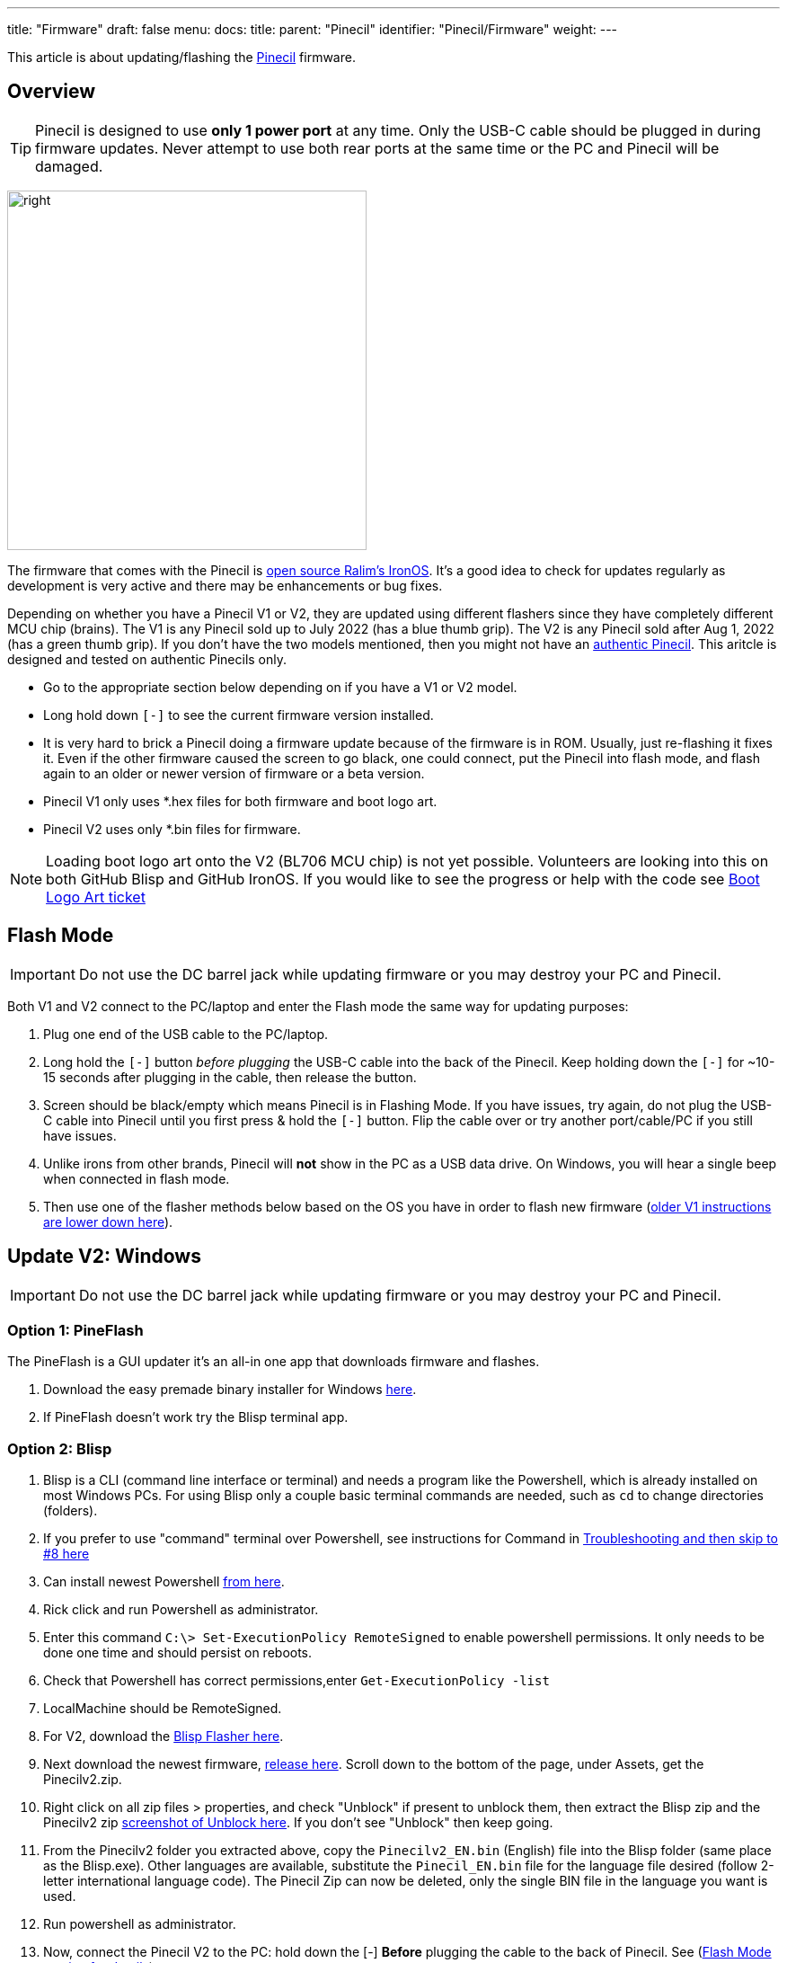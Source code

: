 ---
title: "Firmware"
draft: false
menu:
  docs:
    title:
    parent: "Pinecil"
    identifier: "Pinecil/Firmware"
    weight: 
---

This article is about updating/flashing the link:/documentation/Pinecil[Pinecil] firmware.

== Overview

TIP: Pinecil is designed to use *only 1 power port* at any time. Only the USB-C cable should be plugged in during firmware updates. Never attempt to use both rear ports at the same time or the PC and Pinecil will be damaged.

image:/documentation/images/Pinecil-V1andV2.png[right,title="right",width=400]

The firmware that comes with the Pinecil is https://ralim.github.io/IronOS/[open source Ralim's IronOS]. It's a good idea to check for updates regularly as development is very active and there may be enhancements or bug fixes.

Depending on whether you have a Pinecil V1 or V2, they are updated using different flashers since they have completely different MCU chip (brains). The V1 is any Pinecil sold up to July 2022 (has a blue thumb grip). The V2 is any Pinecil sold after Aug 1, 2022 (has a green thumb grip). If you don't have the two models mentioned, then you might not have an link:/documentation/Pinecil/Authenticity[authentic Pinecil]. This aritcle is designed and tested on authentic Pinecils only.

* Go to the appropriate section below depending on if you have a V1 or V2 model.
* Long hold down `[-]` to see the current firmware version installed.
* It is very hard to brick a Pinecil doing a firmware update because of the firmware is in ROM. Usually, just re-flashing it fixes it. Even if the other firmware caused the screen to go black, one could connect, put the Pinecil into flash mode, and flash again to an older or newer version of firmware or a beta version.
* Pinecil V1 only uses *.hex files for both firmware and boot logo art.
* Pinecil V2 uses only *.bin files for firmware.

NOTE: Loading boot logo art onto the V2 (BL706 MCU chip) is not yet possible. Volunteers are looking into this on both GitHub Blisp and GitHub IronOS. If you would like to see the progress or help with the code see https://github.com/Ralim/IronOS/issues/1373#issuecomment-1414925011[Boot Logo Art ticket]

== Flash Mode

IMPORTANT: Do not use the DC barrel jack while updating firmware or you may destroy your PC and Pinecil.

Both V1 and V2 connect to the PC/laptop and enter the Flash mode the same way for updating purposes:

. Plug one end of the USB cable to the PC/laptop.
. Long hold the `[-]` button _before plugging_ the USB-C cable into the back of the Pinecil. Keep holding down the `[-]` for ~10-15 seconds after plugging in the cable, then release the button.
. Screen should be black/empty which means Pinecil is in Flashing Mode. If you have issues, try again, do not plug the USB-C cable into Pinecil until you first press & hold the `[-]` button. Flip the cable over or try another port/cable/PC if you still have issues.
. Unlike irons from other brands, Pinecil will *not* show in the PC as a USB data drive. On Windows, you will hear a single beep when connected in flash mode.
. Then use one of the flasher methods below based on the OS you have in order to flash new firmware (link:#Update_V1[older V1 instructions are lower down here]).

== Update V2: Windows

IMPORTANT: Do not use the DC barrel jack while updating firmware or you may destroy your PC and Pinecil.

=== Option 1: PineFlash

The PineFlash is a GUI updater it's an all-in one app that downloads firmware and flashes.
	
. Download the easy premade binary installer for Windows https://github.com/Spagett1/PineFlash[here].
. If PineFlash doesn't work try the Blisp terminal app.

=== Option 2: Blisp

. Blisp is a CLI (command line interface or terminal) and needs a program like the Powershell, which is already installed on most Windows PCs. For using Blisp only a couple basic terminal commands are needed, such as `cd` to change directories (folders).
. If you prefer to use "command" terminal over Powershell, see instructions for Command in link:/documentation/Pinecil/Firmware#Troubleshoot_V2_Flashing[Troubleshooting and then skip to #8 here]
. Can install newest Powershell https://learn.microsoft.com/en-us/powershell/scripting/install/installing-powershell-on-windows?view=powershell-7.3[from here].
. Rick click and run Powershell as administrator.
. Enter this command `C:\> Set-ExecutionPolicy RemoteSigned` to enable powershell permissions. It only needs to be done one time and should persist on reboots.
. Check that Powershell has correct permissions,enter `Get-ExecutionPolicy -list`
. LocalMachine should be RemoteSigned.
. For V2, download the https://github.com/pine64/blisp#how-to-update-pinecil-v2[Blisp Flasher here].
. Next download the newest firmware, https://github.com/Ralim/IronOS/releases/[release here]. Scroll down to the bottom of the page, under Assets, get the Pinecilv2.zip.
. Right click on all zip files > properties, and check "Unblock" if present to unblock them, then extract the Blisp zip and the Pinecilv2 zip https://github.com/builder555/PineSAM/discussions/106#discussion-4960445[screenshot of Unblock here]. If you don't see "Unblock" then keep going.
. From the Pinecilv2 folder you extracted above, copy the `Pinecilv2_EN.bin` (English) file into the Blisp folder (same place as the Blisp.exe). Other languages are available, substitute the `Pinecil_EN.bin` file for the language file desired (follow 2-letter international language code). The Pinecil Zip can now be deleted, only the single BIN file in the language you want is used.
. Run powershell as administrator.
. Now, connect the Pinecil V2 to the PC: hold down the [-] *Before* plugging the cable to the back of Pinecil. See (link:#Flash_Mode[Flash Mode section for details]).
. Screen on Pinecil should be black/empty before proceeding; it means you are in the correct Flash mode. If you are curious, it will connect as a PORT COM device in Device Manager. If your screen is not black, then repeat the connect to PC above. If necessary, change cables or ports, or try a different PC/laptop.
. Use `cd` to change to the Blisp folder (location of blisp.exe and Pinecil_EN.bin).
.. `#example change to location of blisp folder`
.. `PS C:\> cd G:\Users\name\Downloads\blisp\`
. Execute this line (can replace the *EN* file name with the language bin selected).
.. Type the `.\` (dot and slash) or it will fail to find the files!
.. `.\blisp.exe write -c bl70x --reset .\Pinecilv2_EN.bin`
. After update, unplug and reboot it, then hold down `[-]` for ~3 seconds to see the new version.
. See link:#Troubleshoot_V2_Flashing[troubleshooting] down below if it does not flash.

== Bluetooth (BLE) Apps

* Must have newer Pinecil V2 model (green thumb grip).
* First, update firmware to *Ralim's IronOS 2.21* or higher. 2.21 is the first stable release that has BLE support built-in for Pinecil V2.
* Get the https://github.com/builder555/PineSAM[PineSAM app here] or try https://joric.github.io/pinecil/[Joric's BLE website here]. These BLE apps are also listed in [[Pinecil#Development_Projects| Development Projects]]
* https://joric.github.io/pinecil/[Joric's BLE API] may be the easiest to get started with as it does not require anything to be installed. It runs off Chromium based browsers (since they are capable of BLE GATT) and shows a graph of Temperature/Watts (MacOS/iPhone and firefox don't work bc they do not have BLE GATT). Hint: some Chromium browsers like Vivaldi, may need to check `chrome://flags/ ` and enable bluetooth options.
* https://github.com/builder555/PineSAM[PineSAM] is BLE Settings and Menus and will run on any major OS. It allows change of all settings, and can be controlled from Mac, Linux, Windows, iPhone, Android and more; needs python script running as back end. For easy phone connection just open a browser address http://<ipaddress of PC running script>:8080/ (see PineSAM website for details)

== Update V2: Linux and Mac

IMPORTANT: Do not use the DC barrel jack while updating firmware or you may destroy your PC and Pinecil.

=== Option 1: PineFlash

PineFlash is a GUI updater that downloads firmware and flashes. Download the easy premade binary for [https://github.com/Spagett1/PineFlash#desktop_computer-install-options Linux here].
	
. For MacOS, currently there is a 2-step script that will build PineFlash.
. If you have issues with Pineflash, then use Blisp below.

=== Option 2: Blisp Flasher
This is a CLI that runs in a terminal console. Get the latest zip file for Linux or Mac. The main page has background info and there are instructions if you want to https://github.com/pine64/blisp/wiki/Update-Pinecil-V2[build it from code] instead of using the easier premade executable.

. Extract the Blisp zip, and using a terminal, `cd` to the blisp folder.
. Download the latest https://github.com/Ralim/IronOS/releases/[stable Pinecilv2.zip release] (scroll down to the Assets section, get the Pinecilv2.zip).
. Extract the zip file and put `Pinecilv2_EN.bin` (for English) into the Blisp folder (same place as the Blisp executable). Other languages are available, substitute the *EN.bin file for the language file desired (use the 2-digit international language code). If you have the Pinecil Zip, the rest could be deleted, only the single BIN file is needed. Select the appropriate two-letter code for your language. If you accidentally flash *.dfu file on your Pinecil, it will not boot or work - be sure to only use the BIN file.
. Connect the V2 to the PC and enter Flash mode: hold down the [-] before plugging the cable to the back of Pinecil. See ([[#Flash_Mode| Flash Mode section for details]]). If you are curious on Linux, it will connect as a serial _ttyACM_ USB ACM type device.
. Screen on Pinecil should be black/empty before proceeding or you are not in Flash mode.
. *Blisp must have executable permission set.*
. `cd` to the Blisp folder and `ls -l` to check permissions of blisp.
. Make blisp executable: `chmod +x ./blisp`
. Then execute:

 sudo ./blisp write -c bl70x --reset Pinecilv2_EN.bin

. After a successful update, unplug and reboot it, then hold down `[-]` for ~2 seconds to see the new version.
. See link:#Troubleshooting_V2_Flashing[troubleshooting] down below if it does not flash.
. To use V2 with BLE Apps, see link:#Bluetooth_(BLE)_Apps[here].

== Troubleshoot V2 Flashing

. Double check that the command is typed exactly, e.g., in Windows, the dot\slash ` .\ ` can not be skipped in Powershell.
. For Windows, instead of PowerShell, try the *cmd.exe* (right click, run as administrator) and move into the blisp folder; https://www3.ntu.edu.sg/home/ehchua/programming/howto/CMD_Survival.html#zz-2.1[example commands to move to folders].
. Two different samples work when the cmd.exe is run as administrator. First move into the folder you have both blisp.exe and Pinecil_EN.bin. Then execute one of the following:

    C:\Users\yourName\Downloads\blisp1>blisp.exe write -c bl70x --reset Pinecilv2_EN.bin
    C:\Users\yourName\Downloads\blisp1> .\blisp.exe write -c bl70x --reset .\Pinecilv2_EN.bin

. Often, updating issues are related to the USB cable, or the port on the PC does not support a connection to Pinecil, try:
* flipping the cable over, different cables. Try both use-C to C cables and also USB-C to USB-A cables (your cable may be power-only and not able to do firmware data transfers). All working USB-C to USB-C cables can do data transfer but some USB-A cables can only do power and will not work for firmware updates because they can not do data transfers.
* Try other ports on the PC/laptop, or a different machine. There have been issues with some laptop USB-C ports not negotiating correctly, but the flashing worked using the USB-A port. Try a different OS if you can access one, some people who had issues on Linux for example were able to flash on Windows. Note that some virtual environments might have an issue with flashing to USB ports.
* Don't use a hub, connect directly to a port, ports on the back of a PC may sometimes be better as they are directly connected to the motherboard.
. Follow the Flash mode instructions and make sure the [-] button is held down BEFORE plugging in the cable to the back of the Pinecil. And don't release for ~10 seconds.
. If that doesn't work try holding down the `[-]` the whole time (don't let go of the button).
. Blisp flashers are from Gamiee's open source https://github.com/pine64/blisp[Blisp code here]. It is only an updater for the BL706 MCU on the Pinecil V2. It is separate from the firmware files needed which are in located in GitHub Ralim's IronOS. The firmware contains all the menus, functions, and languages, and the flasher is the tool to push the firmware onto the MCU chip (the brain). Different MCU's need different flasher tools.
. If you have issues completing the update, try joining the live link:/documentation/#_community_and_support[Pinecil community chat] to get tips from volunteers.
. If there was any special work-around you had to do to get the Blisp Flasher to work, or could not get it to work at all, post an https://github.com/pine64/blisp/issues[Issue in Github Blisp].
. If you are running Windows in a virtual machine and the process fails, make sure you have _Microsoft Visual C++ 2015-2022_ installed.
. All firmware releases and betas are located in the GitHub https://github.com/Ralim/IronOS[Ralim's IronOS here]. If you would like to add enhancements/features to the IronOS (firmware that runs the Pinecil) or have an issue, please look at the GitHub documents or submit an issue ticket. It is recommended to read through all the GitHub https://ralim.github.io/IronOS/[IronOS documents] first as they may have the answers. Screen menus and troubleshooting is documented as well on IronOS and maintained by volunteers.

== Build the Blisp Flasher from Code

. If there is a problem with the Blisp flasher, or you have a different Linux architecture like ARM, the Blisp can be built from code.
. See directions at https://github.com/pine64/blisp/wiki/Update-Pinecil-V2#-build-blisp-flasher-from-code[GitHub Blisp Wiki page].
. Blisp will only work on Pinecil V2 or devices with Bouffalo BL70x MCU chips and does not work for older Pinecil V1 that was sold before Aug. 1, 2022.

== Update V1

image:/documentation/images/Pinecil-V1andV2.png[right,title="right",width=400]

. Pinecil V1 uses a *.dfu file type for firmware. The newer Pinecil V2 only uses *.bin firmware type files.
. Pinecil V1 models were sold until July 2022 and then discontinued.
. Boot logo art: the same flashers used to install IronOS firmware can be used to install the art. Boot logo art will not overwrite the firmware, it resides in a separate space on the chip.

IMPORTANT: Do not use the DC barrel jack while updating firmware or you may destroy your PC and Pinecil.

=== V1 Windows or Mac

. Follow these instructions on GitHub and download the easy GUI updater app https://ralim.github.io/IronOS/Flashing/Pinecil%20V1/[Pine64 Updater].
. Install the app, and follow the screen prompts which requires connecting the Pinecil to the PC.
. Connect the Pinecil to the PC by holding down the [-] *before* plugging the cable into the back of Pinecil. Keep holding down the [-] button for about ~10 seconds even after plugging in the cable.
. Screen on Pinecil should be black/empty before proceeding or you are not in Flash mode. Repeat the steps if needed. If that does not work, flip the cable, try a new cable, or port or different PC, then see the Troubleshooting section.
. The app will automatically fetch the latest stable Ralim's IronOS firmware, pick the language desired from the drop down list.
. The app also allows browsing to a local folder to install a specific beta firmware file or a boot logo that you may have downloaded or created.
. If multiple firmware flashing is done, the app must be closed and reopened.

=== V1 Linux or Mac

. Option 1 for Linux, the simple command line DFU-Util can be used per https://ralim.github.io/IronOS/Flashing/Pinecil%20V1/#bleeding-edge-latest[IronOS instructions]. Make sure to update to the newest DFU-Util to prevent issues that some members reported with older versions of DFU-util.
. Option 2 works for both Linux or Mac. Download the alternative https://github.com/Laar3/PineFlash[Pineflash GUI App] for Linux and Mac.
. Connect the Pinecil to the PC by holding down the [-] *before* plugging the cable into the back of Pinecil. Keep holding down the [-] button for about ~10 seconds even after plugging in the cable.
. Screen on Pinecil should be black/empty before proceeding or you are not in Flash mode. If that does not work, flip the cable, try a new cable, or port or different PC, then see the Troubleshooting section.
. PineFlash app will automatically fetch the latest stable Ralim's IronOS firmware, pick the language desired from the drop down list.
. Pineflash app also allows browsing to a local folder to install a specific beta firmware file or a boot logo that you may have downloaded or created.

== General Firmware Details

* Do not use the DC barrel jack while updating firmware or you may destroy your PC and Pinecil. Pinecil is designed to only use one power port at a time and never both at the same time.
* https://ralim.github.io/IronOS/GettingStarted/[Get the beta and release firmware from GitHub with update instructions]
* To submit a feature request, or help Ralim enhance the code, create a ticket or start a discussion at https://github.com/Ralim/IronOS/issues[Ralim's IronOS]
* Ben (ralimtek) supports IronOS out of love for the IronOS creative open community. He volunteers countless hours coding, debugging, and enhancing IronOS with all the feature requests submitted.
** To give some love back, donate to IronOS; https://ko-fi.com/ralim[buy Ralim a coffee/kofi] or https://www.paypal.com/paypalme/RalimTek[donate here].
* One advantage of Pinecil (V1/V2) over other irons (i.e., Miniware) is you can not really brick them since Pinecil's bootloader is in ROM. If there is a problem, just flash the firmware again or a different version. This empowers people to experiment and do forks of the main IronOS firmware without as much risk.
* Problems with IronOS firmware? - read https://ralim.github.io/IronOS/[documents here]. If the answer is not found, open a https://github.com/Ralim/IronOS/issues[ticket here] or join the link:/documentation/#_community_and_support[live Pinecil community chat].

== Boot Logo Art

image:/documentation/images/Boot-logo-dogbone.jpg[Dog bone by River M.]

=== Get Art

* Boot logo art is art that you custom make or download from IronOS Meta. It displays when you initially power on the Pinecil (boot up).
* Currently '''only''' older Pinecil V1 models which use DFU files can flash boot logo art. 
* Download and extract all the premade Boot logo art from this https://github.com/Ralim/IronOS-Meta/releases[pinecil.zip file here].
* Note that for Pinecil V1, only the images with filename "dfu" will work, you can delete all other formats from the extracted zip.
* Sample images of https://github.com/Ralim/IronOS-Meta/tree/main/Bootup%20Logos#logos-preview[premade free art].
* To make custom art, https://github.com/Ralim/IronOS-Meta[follow instructions here].
* Some art is animated: the very small file size limit for boot logos prevents too many frames from being possible.

image:/documentation/images/IronOS.gif[]

=== Install
	
* If you have Windows or Mac, you can use this GUI [https://github.com/pine64/pine64_updater/releases/ Pine64 flasher].
* If you have Linux  or Mac, use this GUI [https://github.com/Spagett1/PineFlash/releases/ Pineflash].
	
Info: For Pinecil V2 model, Ralim has started work on this (link:https://github.com/Ralim/IronOS/issues/1373#issuecomment-1414925011[reference]). Please watch this ticket, give Ralim support and encouragement. This is all volunteer work.